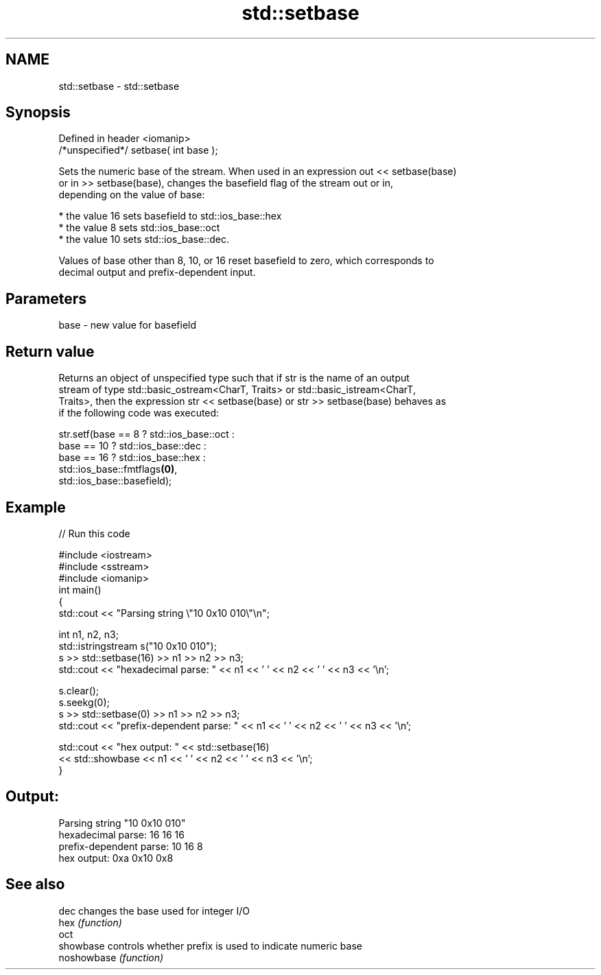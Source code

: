 .TH std::setbase 3 "Nov 25 2015" "2.1 | http://cppreference.com" "C++ Standard Libary"
.SH NAME
std::setbase \- std::setbase

.SH Synopsis
   Defined in header <iomanip>
   /*unspecified*/ setbase( int base );

   Sets the numeric base of the stream. When used in an expression out << setbase(base)
   or in >> setbase(base), changes the basefield flag of the stream out or in,
   depending on the value of base:

     * the value 16 sets basefield to std::ios_base::hex
     * the value 8 sets std::ios_base::oct
     * the value 10 sets std::ios_base::dec.

   Values of base other than 8, 10, or 16 reset basefield to zero, which corresponds to
   decimal output and prefix-dependent input.

.SH Parameters

   base - new value for basefield

.SH Return value

   Returns an object of unspecified type such that if str is the name of an output
   stream of type std::basic_ostream<CharT, Traits> or std::basic_istream<CharT,
   Traits>, then the expression str << setbase(base) or str >> setbase(base) behaves as
   if the following code was executed:

 str.setf(base ==  8 ? std::ios_base::oct :
             base == 10 ? std::ios_base::dec :
                 base == 16 ? std::ios_base::hex :
                      std::ios_base::fmtflags\fB(0)\fP,
          std::ios_base::basefield);

.SH Example

   
// Run this code

 #include <iostream>
 #include <sstream>
 #include <iomanip>
 int main()
 {
     std::cout << "Parsing string \\"10 0x10 010\\"\\n";
  
     int n1, n2, n3;
     std::istringstream s("10 0x10 010");
     s >> std::setbase(16) >> n1 >> n2 >> n3;
     std::cout << "hexadecimal parse: " << n1 << ' ' << n2 << ' ' << n3 << '\\n';
  
     s.clear();
     s.seekg(0);
     s >> std::setbase(0) >> n1 >> n2 >> n3;
     std::cout << "prefix-dependent parse: " << n1 << ' ' << n2 << ' ' << n3 << '\\n';
  
     std::cout << "hex output: " << std::setbase(16)
               << std::showbase << n1 << ' ' << n2 << ' ' << n3 << '\\n';
 }

.SH Output:

 Parsing string "10 0x10 010"
 hexadecimal parse: 16 16 16
 prefix-dependent parse: 10 16 8
 hex output: 0xa 0x10 0x8

.SH See also

   dec        changes the base used for integer I/O
   hex        \fI(function)\fP 
   oct
   showbase   controls whether prefix is used to indicate numeric base
   noshowbase \fI(function)\fP 
